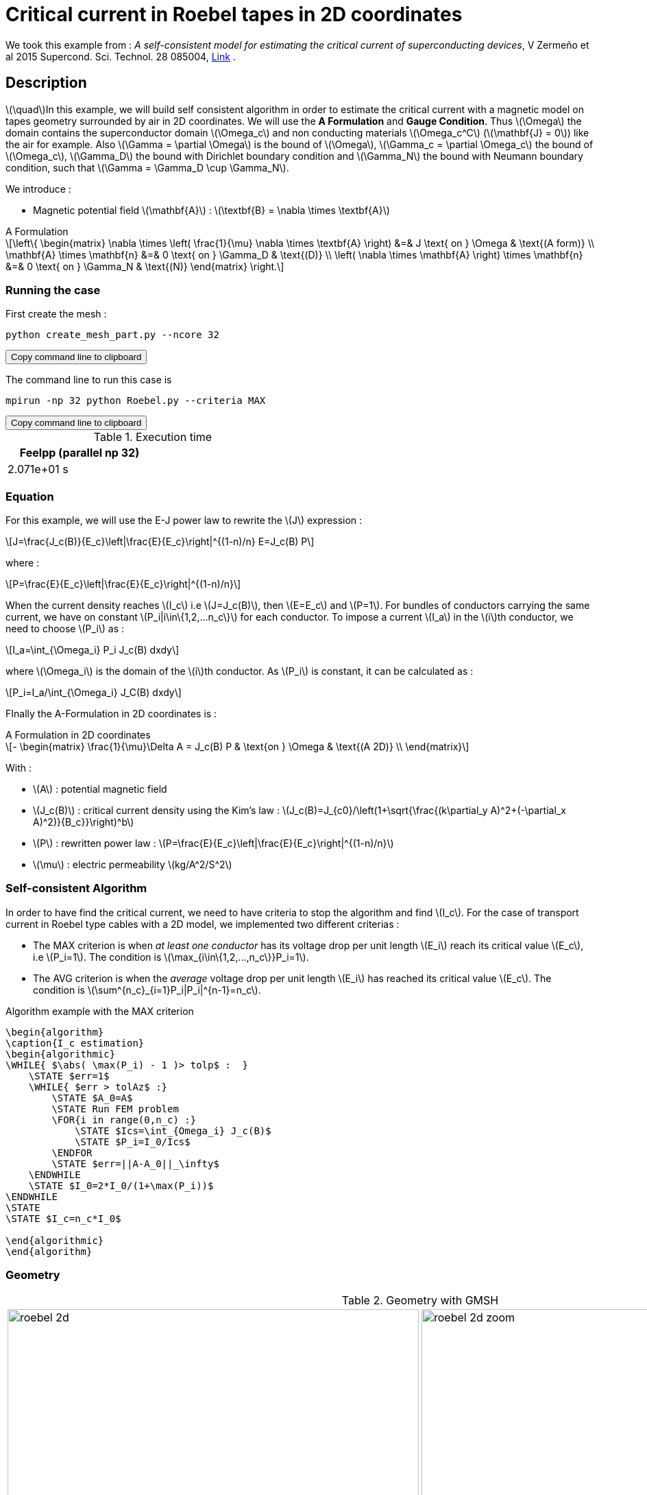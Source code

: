 :page-plotly: true
:page-pseudocode: ["algo1"]
:page-vtkjs: true



= Critical current in Roebel tapes in 2D coordinates

:stem: latexmath
:toc: left

:uri-data: https://github.com/feelpp/feelpp-hts/blob/master/src/cases
:uri-data-edit: https://github.com/feelpp/feelpp-hts/edit/master/src/cases

We took this example from : [[Zermeno]] _A self-consistent model for estimating the critical current of superconducting devices_, V Zermeño et al 2015 Supercond. Sci. Technol. 28 085004, https://www.htsmodelling.com/?page_id=748#Ps_model[Link] .

== Description
stem:[\quad]In this example, we will build self consistent algorithm in order to estimate the critical current with a magnetic model on tapes geometry surrounded by air in 2D coordinates. We will use the *A Formulation* and *Gauge Condition*.
Thus stem:[\Omega] the domain contains the superconductor domain stem:[\Omega_c] and non conducting materials stem:[\Omega_c^C] (stem:[\mathbf{J} = 0]) like the air for example. Also stem:[\Gamma = \partial \Omega] is the bound of stem:[\Omega], stem:[\Gamma_c = \partial \Omega_c] the bound of stem:[\Omega_c], stem:[\Gamma_D] the bound with Dirichlet boundary condition and stem:[\Gamma_N] the bound with Neumann boundary condition, such that stem:[\Gamma = \Gamma_D \cup \Gamma_N].

We introduce : 

* Magnetic potential field stem:[\mathbf{A}] : stem:[\textbf{B} = \nabla \times \textbf{A}]


[example,caption="",title="A Formulation"]
[[a_formulation]]
====
[stem]
++++
\left\{ \begin{matrix}
	\nabla \times \left( \frac{1}{\mu} \nabla \times \textbf{A} \right)    &=& J \text{ on } \Omega & \text{(A form)} \\
	\mathbf{A} \times \mathbf{n} &=& 0 \text{ on } \Gamma_D & \text{(D)} \\
	\left( \nabla \times \mathbf{A} \right) \times \mathbf{n} &=& 0 \text{ on } \Gamma_N & \text{(N)}
\end{matrix} \right.
++++
====


=== Running the case

First create the mesh :

[[command-line]]
[source,sh]
----
python create_mesh_part.py --ncore 32
----

++++
<button class="btn" data-clipboard-target="#command-line">
Copy command line to clipboard
</button>
++++

The command line to run this case is

[[command-line]]
[source,sh]
----
mpirun -np 32 python Roebel.py --criteria MAX
----

++++
<button class="btn" data-clipboard-target="#command-line">
Copy command line to clipboard
</button>
++++

.Execution time
[width="50%",options="header,footer"]
|====================
| Feelpp (parallel np 32) | 
| 2.071e+01 s |  
|====================

=== Equation 

For this example, we will use the E-J power law to rewrite the stem:[J] expression :

[stem]
++++
J=\frac{J_c(B)}{E_c}\left|\frac{E}{E_c}\right|^{(1-n)/n} E=J_c(B) P
++++
where :
[stem]
++++
P=\frac{E}{E_c}\left|\frac{E}{E_c}\right|^{(1-n)/n}
++++

When the current density reaches stem:[I_c] i.e stem:[J=J_c(B)], then stem:[E=E_c] and stem:[P=1]. For bundles of conductors carrying the same current, we have on constant stem:[P_i|i\in\{1,2,...n_c\}] for each conductor. To impose a current stem:[I_a] in the stem:[i]th conductor, we need to choose stem:[P_i] as :

[stem]
++++
I_a=\int_{\Omega_i} P_i J_c(B) dxdy
++++

where stem:[\Omega_i] is the domain of the stem:[i]th conductor. As stem:[P_i] is constant, it can be calculated as :

[stem]
++++
P_i=I_a/\int_{\Omega_i} J_C(B) dxdy
++++

FInally the  A-Formulation in 2D coordinates is :

[example,caption="",title="A Formulation in 2D coordinates"]
====
[stem]
++++
- \begin{matrix}
    \frac{1}{\mu}\Delta A  =  J_c(B) P & \text{on } \Omega & \text{(A 2D)} \\
\end{matrix} 
++++

With : 

* stem:[A] : potential magnetic field

* stem:[J_c(B)] : critical current density using the Kim's law : stem:[J_c(B)=J_{c0}/\left(1+\sqrt{\frac{(k\partial_y A)^2+(-\partial_x A)^2)}{B_c}}\right)^b]

* stem:[P] : rewritten power law :
stem:[P=\frac{E}{E_c}\left|\frac{E}{E_c}\right|^{(1-n)/n}]

* stem:[\mu] : electric permeability stem:[kg/A^2/S^2]
====

=== Self-consistent Algorithm

In order to have find the critical current, we need to have criteria to stop the algorithm and find stem:[I_c]. For the case of transport current in Roebel type cables with a 2D model, we implemented two different criterias :

* The MAX criterion is when _at least one conductor_ has its voltage drop per unit length stem:[E_i] reach its critical value stem:[E_c], i.e stem:[P_i=1]. The condition is stem:[\max_{i\in\{1,2,...,n_c\}}P_i=1]. 

* The AVG criterion is when the _average_ voltage drop per unit length stem:[E_i] has reached its critical value stem:[E_c]. The condition is stem:[\sum^{n_c}_{i=1}P_i|P_i|^{n-1}=n_c].


.Algorithm example with the MAX criterion

[.pseudocode]
....
\begin{algorithm}
\caption{I_c estimation}
\begin{algorithmic}
\WHILE{ $\abs( \max(P_i) - 1 )> tolp$ :  }   
    \STATE $err=1$
    \WHILE{ $err > tolAz$ :}
        \STATE $A_0=A$ 
        \STATE Run FEM problem
        \FOR{i in range(0,n_c) :} 
            \STATE $Ics=\int_{Omega_i} J_c(B)$             
            \STATE $P_i=I_0/Ics$
        \ENDFOR
        \STATE $err=||A-A_0||_\infty$
    \ENDWHILE
    \STATE $I_0=2*I_0/(1+\max(P_i))$
\ENDWHILE
\STATE
\STATE $I_c=n_c*I_0$

\end{algorithmic}
\end{algorithm}
....

=== Geometry

.Geometry with GMSH
[cols="a,a"]
|===
|image::Roebel/A-Formulation/cfpdes_2D/roebel_2d.png[,width=600]
|image::Roebel/A-Formulation/cfpdes_2D/roebel_2d_zoom.png[,width=600]
|===

.Mesh with GMSH
|====
a|image:Roebel/A-Formulation/cfpdes_2D/roebel_mesh.png[,width=600]
|====

== Input

.Feelpp Model Parameter table

[width="100%",options="header,footer"]
|====================
| Notation | Description  | Value  | Unit  | Note
5+s|Paramètres globale
|stem:[A] | magnetic potential field | |stem:[T m] |

5+s|Air
| stem:[\mu=\mu_0] | magnetic permeability of vacuum | stem:[4\pi.10^{-7}] | stem:[kg \, m / A^2 / S^2] |

5+s|Conductors
| stem:[\mu=\mu_0] | magnetic permeability of vacuum | stem:[4\pi.10^{-7}] | stem:[kg \, m / A^2 / S^2] |
| stem:[J_c(B)] | critical current density using the Kim's law | stem:[J_{c0}/\left(1+\sqrt{\frac{(k\partial_y A)^2+(-\partial_x A)^2)}{B_c}}\right)^b] | stem:[A/m^2] |
| stem:[p] | constant parameter resulting for the rewritten power law  |  |  |
| stem:[E_c] | threshold electric field | stem:[10^{-4}] |stem:[V/m] |
| stem:[n] | material dependent exponent | stem:[21] | |
|====================

.Python Algorithm Parameter table

[width="100%",options="header,footer"]
|====================
| Notation | Description  | Value  | Unit  | Note
|stem:[ns] | number of conductors | 10 | |
|stem:[I_0] | initial tranported current | 85.5 | stem:[A] |
|stem:[tolAz] | tolerance for self-consistency WHILE loop | 1e-9 |  |
|stem:[tolp] | tolerance for Ic criterion | 1e-9 |  |
| stem:[E_c] | threshold electric field | stem:[10^{-4}] |stem:[V/m] |
| stem:[n] | material dependent exponent | stem:[21] | |
|====================


== Data files

The case data files are available in Github link:{uri-data}/Roebel_cables/A-Formulation/cfpdes_2D_static[here]

* link:{uri-data}/Roebel_cables/A-Formulation/cfpdes_2D_static/Roebel.cfg[CFG file] - [link:{uri-data-edit}/Roebel_cables/A-Formulation/cfpdes_2D_static/Roebel.cfg[Edit the file]]
* link:{uri-data}/Roebel_cables/A-Formulation/cfpdes_2D_static/Roebel.json[JSON file] - [link:{uri-data-edit}/Roebel_cables/A-Formulation/cfpdes_2D_static/Robel.json[Edit the file]]
* link:{uri-data}/Roebel_cables/A-Formulation/cfpdes_2D_static/Roebel.py[PY file] - [link:{uri-data-edit}/Roebel_cables/A-Formulation/cfpdes_2D_static/Robel.py[Edit the file]]


=== Json file

==== Mesh

This section of the Model JSON file setup the mesh. It will also load the previous field for the stem:[L_\infty] error norm :
 
//.Example of Materials section
[source,json]
----
"Meshes":
    {
        "cfpdes":
        {
            "Import":
            {
                "filename": "$cfgdir/Roebel_p32.json"<1>
            }
        },
        "Fields": {
            "v": {<2>
                "filename": "$cfgdir/feelppdb/np_$np/magnetic.save/A.h5",
                "basis": "Pch1"
            },
            "P": {<3>
                "filename": "$cfgdir/P.h5",
                "basis": "Pch1"
            }
        }
    },
----
<1> the mesh file already partitionned 
<2> loading field from previous iteration
<3> loading finite element field containing all the P

==== Materials

This section of the Model JSON file defines material properties linking the Physical Entities in the mesh data structures to these properties.

//.Example of Materials section
[source,json]
----
"Materials":
    {
        "Conductor": {<1>
            "markers": [<2>
                "tape_0",
                "tape_1",
                "tape_2",
                "tape_3",
                "tape_4",
                "tape_5",
                "tape_6",
                "tape_7",
                "tape_8",
                "tape_9"
            ],
            "JcB": "Jc0/(1+sqrt((k*magnetic_grad_A_rt_1)^2+(-magnetic_grad_A_rt_0)^2)/Bc)^b:Jc0:k:Bc:b:magnetic_grad_A_rt_0:magnetic_grad_A_rt_1",
            "p": "meshes_cfpdes_fields_P:meshes_cfpdes_fields_P",<3>
            "J": "JcB*p:JcB:p"
        },
        "Air": {<1>

        }
    },
----
<1> gives the name of the physical entity (here `Physical Surface`) associated to the Material.
<2> the physical entities (associated to the mesh) to which the material is applied
<3> loading a different parameter stem:[P] for each conductor.

==== Models

This section of the Model JSON file defines material properties linking the Physical Entities in the mesh data structures to these properties.

//.Example of Materials section
[source,json]
----
"Models":<1>
    {
        "cfpdes":{
            "equations":"magnetic"<2>
        },
        "magnetic":{<3>
            "common":{
                "setup":{
                    "unknown":
                    {
                        "basis":"Pch1",<4>
                        "name":"A",<5>
                        "symbol":"A"<6>
                    }
                }
            },
            "models":[<7>
                {<8>
                "name":"magnetic_Conductor",
                "materials": [
                        "Conductor"
                    ],<9>
                "setup":{
                    "coefficients":{<10>
                        "c": "1/mu:mu",
                        "f": "materials_J:materials_J"
                    }
                }
            },{<8>
                "name":"magnetic_Air",
                "materials":"Air",<9>
                "setup":{
                    "coefficients":{<10>
                        "c":"1/mu:mu"
                    }
                }
            }]
        }
    },
----
<1> start section `Models` defined by the toolbox to define the main configuration and particularly the set of equations to be solved
<2> set of equations to be solved
<3> toolbox keyword that allows identifying the kind of model
<4> equation unknown's basis
<5> equation unknown's name
<6> equation unknown's symbol
<7> models for the different materials
<8> start JSON object of first model
<9> list of materials associated to the model
<10> CFPDES coefficients




==== Boundary Conditions

This section of the Model JSON file defines the boundary conditions.

[source,json]
----
"BoundaryConditions":
    {
        "magnetic": <1>
        {
            "Dirichlet": <2>
            {
                "magdir":
                {
                    "markers": ["Exterior_boundary"],<3>
                    "expr":"0"
                }
            }
        }
    },
----
<1> the field name of the toolbox to which the boundary condition is associated
<2> the type of boundary condition to apply, here `Dirichlet`
<3> the physical entity (associated to the mesh) to which the condition is applied


==== Post Process
[source,json]
----
"PostProcess":{
        "use-model-name":1,
        "cfpdes":{<1>
            "Exports":{<2>
                "fields":["A"],<3>
                "expr":{<4>
                    "B":{<5>
                        "expr":"{magnetic_grad_A_1,-magnetic_grad_A_0}:magnetic_grad_A_0:magnetic_grad_A_1",
                        "representation":["element"]
                    },
                    "J":{<6>
                        "expr": "materials_J:materials_J",
                        "markers": [
                            "tape_0",
                            "tape_1",
                            "tape_2",
                            "tape_3",
                            "tape_4",
                            "tape_5",
                            "tape_6",
                            "tape_7",
                            "tape_8",
                            "tape_9"
                        ]<7>
                    }
                }
            },
            "Measures": {<8>
                "Statistics": {
                    "Ics_%1%": {<9>
                        "type": "integrate",<10>
                        "expr": "materials_%1%_JcB:materials_%1%_JcB",
                        "markers": "%1%",<11>
                        "index1": [<12>
                            "tape_0",
                            "tape_1",
                            "tape_2",
                            "tape_3",
                            "tape_4",
                            "tape_5",
                            "tape_6",
                            "tape_7",
                            "tape_8",
                            "tape_9"
                        ]
                    },
                    "Linf": {<9>
                        "type": "max",<10>
                        "expr": "abs(magnetic_A-meshes_cfpdes_fields_v):magnetic_A:meshes_cfpdes_fields_v",
                        "markers": [
                            "tape_0",
                            "tape_1",
                            "tape_2",
                            "tape_3",
                            "tape_4",
                            "tape_5",
                            "tape_6",
                            "tape_7",
                            "tape_8",
                            "tape_9",
                            "Air"
                        ]<11>
                    }
                }
            }
        },
        "magnetic": {<1>
            "Save": {<13>
                "Fields": {
                    "names": ["A"],<14>
                    "format": "hdf5"<15>
                }
            }
        }
    }
}
----
<1> the field name of the toolbox to which the post-processing is associated
<2> the `Exports` identifies the toolbox fields that have to be exported for visualisation
<3> the list of fields to be exported
<4> the list of expressions assiocated to the fields to be exported
<5> `B` is for the magnetic flux density
<6> `J_z` is for the current density
<7> the physical entity (associated to the mesh) to which the expression is applied
<8> the `Measure` identifies the quantities tht will be computed after the solve. The values computed are stored in a CSV files.
<9> the name associated with the Statistics computation
<10> the Statistics type
<11> the mesh marker where the Statistics is computed. This entry can be a vector of marker
<12> index that wil replace %1%
<13> storing the field for the next iteration of the algorithm
<14> the names of fields that we want to save (can be a name or a vector of name)
<15> the format used ("hdf5")

=== CFG file

The Model CFG (`.cfg`) files allow to pass command line options to {feelpp} applications. In particular, it allows to  define the solution strategy and configure the linear/non-linear algebraic solvers.

The Cfg file used is
----
directory=feelpp-hts/Roebel_Cables/cfpdes_2D<1>

case.dimension=2<2>

[cfpdes]<3>
filename=$cfgdir/Roebel.json<4>

verbose_solvertimer=1<5>
solver=Picard-OLD<6>

snes-monitor=1<7>
ksp-monitor=1<8>
snes-maxit=600<9>

----
<1> the directory where the results are exported
<2>	the dimension of the application, by default 3D
<3> toolbox prefix
<4> the associated Json file
<5> information on solver time
<6> the non-linear solver
<7> snes-monitor
<8> ksp-monitor
<9> maximum number of iteration


== Result


=== Magnetic flux density


image::Roebel/A-Formulation/cfpdes_2D/roebel_A_2D_stat_B.png[,width=800,title="Magnetic flux density stem:[B (T)]]

=== Critical current

|====================
| MAX criterion | AVG criterion
| stem:[I_c=535.8732700449041 A] | stem:[I_c= 539.2022175705094 A] 
|====================